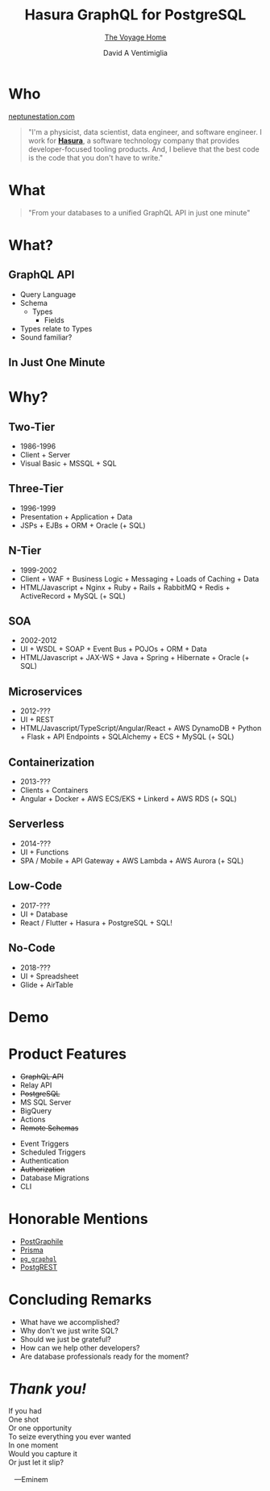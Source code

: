#+TITLE: Hasura GraphQL for PostgreSQL
#+SUBTITLE: [[https://en.wikipedia.org/wiki/Star_Trek_IV:_The_Voyage_Home][The Voyage Home]]
#+AUTHOR: David A Ventimiglia
#+EMAIL: davidaventimiglia@neptunestation.com

#+options: timestamp:nil title:t toc:nil todo:t |:t

* Who

[[http://neptunestation.com][neptunestation.com]]

#+BEGIN_QUOTE
"I'm a physicist, data scientist, data engineer, and software
engineer.  I work for [[https://hasura.io/][*Hasura*]], a software technology company that
provides developer-focused tooling products.  And, I believe that the
best code is the code that you don't have to write."
#+END_QUOTE

* What

#+REVEAL: split

#+begin_quote
"From your databases to a unified GraphQL API in just one minute"
#+end_quote

* What?

** GraphQL API

#+REVEAL_HTML: <div class="column" style="float:left; width:50%">

- Query Language
- Schema
  - Types
    - Fields
- Types relate to Types
- Sound familiar?

#+REVEAL_HTML: </div>

#+REVEAL_HTML: <div class="column" style="float:right; width:50%;">

#+ATTR_HTML: :width 100%
#+ATTR_HTML: :height 100%
[[file:GraphQL.png]]

#+REVEAL_HTML: </div>

** In Just One Minute

#+ATTR_HTML: :width 50%
#+ATTR_HTML: :height 50%
[[file:Hasura_Connections.png]]

#+REVEAL: split

[[file:what_is_hasura.png]]

* Why?

** Two-Tier

- 1986-1996
- Client + Server
- Visual Basic + MSSQL + SQL

** Three-Tier

- 1996-1999
- Presentation + Application + Data
- JSPs + EJBs + ORM + Oracle (+ SQL)

** N-Tier

- 1999-2002
- Client + WAF + Business Logic + Messaging + Loads of Caching + Data
- HTML/Javascript + Nginx + Ruby + Rails + RabbitMQ + Redis + ActiveRecord + MySQL (+ SQL)

** SOA

- 2002-2012
- UI + WSDL + SOAP + Event Bus + POJOs + ORM + Data
- HTML/Javascript + JAX-WS + Java + Spring + Hibernate + Oracle (+ SQL)

** Microservices

- 2012-???
- UI + REST
- HTML/Javascript/TypeScript/Angular/React + AWS DynamoDB + Python + Flask + API Endpoints + SQLAlchemy + ECS + MySQL (+ SQL)

** Containerization

- 2013-???
- Clients + Containers
- Angular + Docker + AWS ECS/EKS + Linkerd + AWS RDS (+ SQL)

** Serverless

- 2014-???
- UI + Functions
- SPA / Mobile + API Gateway + AWS Lambda + AWS Aurora (+ SQL)

** Low-Code

- 2017-???
- UI + Database
- React / Flutter + Hasura + PostgreSQL + SQL!

#+ATTR_HTML: :width 25%
#+ATTR_HTML: :height 25%
[[file:clipart2825061.png]]

** No-Code

#+REVEAL_HTML: <div class="column" style="float:left; width:50%">

- 2018-???
- UI + Spreadsheet
- Glide + AirTable

#+REVEAL_HTML: </div>

#+REVEAL_HTML: <div class="column" style="float:right; width:50%">

#+ATTR_HTML: :width 25%
#+ATTR_HTML: :height 25%
[[file:Glide-symbol-white.png]]

#+ATTR_HTML: :width 25%
#+ATTR_HTML: :height 25%
[[file:pngwing.com.png]]

#+REVEAL_HTML: </div>
  
* Demo

* Product Features

#+REVEAL_HTML: <div class="column" style="float:left; width:50%">

- +GraphQL API+
- Relay API
- +PostgreSQL+
- MS SQL Server
- BigQuery
- Actions
- +Remote Schemas+

#+REVEAL_HTML: </div>
  
#+REVEAL_HTML: <div class="column" style="float:left; width:50%">

- Event Triggers
- Scheduled Triggers
- Authentication
- +Authorization+
- Database Migrations
- CLI

#+REVEAL_HTML: </div>

* Honorable Mentions

#+REVEAL_HTML: <div class="row">

- [[https://www.graphile.org/postgraphile/][PostGraphile]]
- [[https://www.prisma.io/][Prisma]]
- [[https://github.com/supabase/pg_graphql][=pg_graphql=]]
- [[https://postgrest.org/en/stable/][PostgREST]]

#+REVEAL_HTML: </div>

#+REVEAL_HTML: <div class="row">

#+ATTR_HTML: :width 25%
#+ATTR_HTML: :height 25%
#+ATTR_HTML: :style float:left
#+ATTR_HTML: :margin 10px
[[file:postgraphile.png]]

#+ATTR_HTML: :width 15%
#+ATTR_HTML: :height 15%
#+ATTR_HTML: :style float:left
#+ATTR_HTML: :margin 10px
[[file:prisma_logo-freelogovectors.net_.png]]

#+ATTR_HTML: :width 15%
#+ATTR_HTML: :height 15%
#+ATTR_HTML: :style float:right
#+ATTR_HTML: :margin 10px
[[file:supabase.jpg]]

#+ATTR_HTML: :width 25%
#+ATTR_HTML: :height 25%
#+ATTR_HTML: :style float:right
#+ATTR_HTML: :margin 10px
[[file:postgrest.png]]

#+REVEAL_HTML: </div>

* Concluding Remarks

- What have we accomplished?
- Why don't we just write SQL?
- Should we just be grateful?
- How can we help other developers?
- Are database professionals ready for the moment?

* /Thank you!/

#+REVEAL_HTML: <div class="column" style="float:left; width:50%">

#+begin_verse
If you had
One shot
Or one opportunity
To seize everything you ever wanted
In one moment
Would you capture it
Or just let it slip?

   ---Eminem
#+end_verse

#+REVEAL_HTML: </div>

#+REVEAL_HTML: <div class="column" style="float:right; width:50%">

#+ATTR_HTML: :width 50%
#+ATTR_HTML: :height 50%
[[file:frame.png]]

#+ATTR_HTML: :width 50%
#+ATTR_HTML: :height 50%
[[file:hasura-logo-primary-light.png]]

#+REVEAL_HTML: </div>


